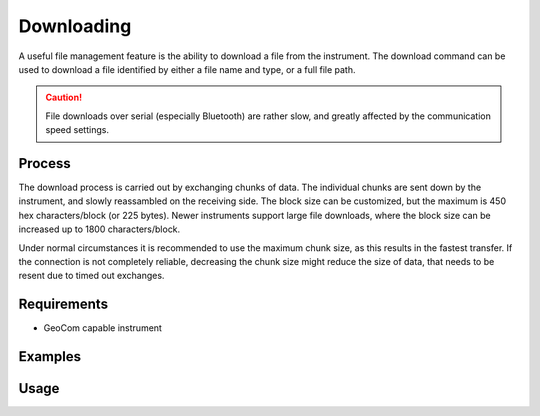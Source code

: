 Downloading
===========

A useful file management feature is the ability to download a file from the
instrument. The download command can be used to download a file identified
by either a file name and type, or a full file path.

.. caution::
    :class: warning

    File downloads over serial (especially Bluetooth) are rather slow, and
    greatly affected by the communication speed settings.

Process
-------

The download process is carried out by exchanging chunks of data. The
individual chunks are sent down by the instrument, and slowly reassambled on
the receiving side. The block size can be customized, but the maximum is 450
hex characters/block (or 225 bytes). Newer instruments support large file
downloads, where the block size can be increased up to 1800 characters/block.

Under normal circumstances it is recommended to use the maximum chunk size,
as this results in the fastest transfer. If the connection is not completely
reliable, decreasing the chunk size might reduce the size of data, that needs
to be resent due to timed out exchanges.

Requirements
------------

- GeoCom capable instrument

Examples
--------

.. code-block:: shell
    :caption: Downloading the root file of a job

    iman download file -f database COM1 job.xcf job.xcf

    // or
    
    iman download file COM1 DBX/job.xcf job.xcf

.. code-block:: shell
    :caption: Downloading an exported file from a CF card

    iman list files -d cf COM1 Data/coordinates.txt coordinates.txt

Usage
-----

.. click:: instrumentman.filetransfer:cli_download
    :prog: iman download file
